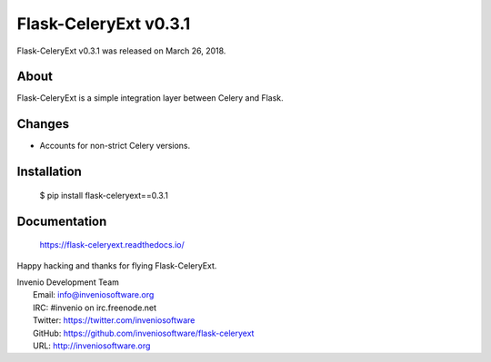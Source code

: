 ========================
 Flask-CeleryExt v0.3.1
========================

Flask-CeleryExt v0.3.1 was released on March 26, 2018.

About
-----

Flask-CeleryExt is a simple integration layer between Celery and Flask.

Changes
-------

- Accounts for non-strict Celery versions.

Installation
------------

   $ pip install flask-celeryext==0.3.1

Documentation
-------------

   https://flask-celeryext.readthedocs.io/

Happy hacking and thanks for flying Flask-CeleryExt.

| Invenio Development Team
|   Email: info@inveniosoftware.org
|   IRC: #invenio on irc.freenode.net
|   Twitter: https://twitter.com/inveniosoftware
|   GitHub: https://github.com/inveniosoftware/flask-celeryext
|   URL: http://inveniosoftware.org
